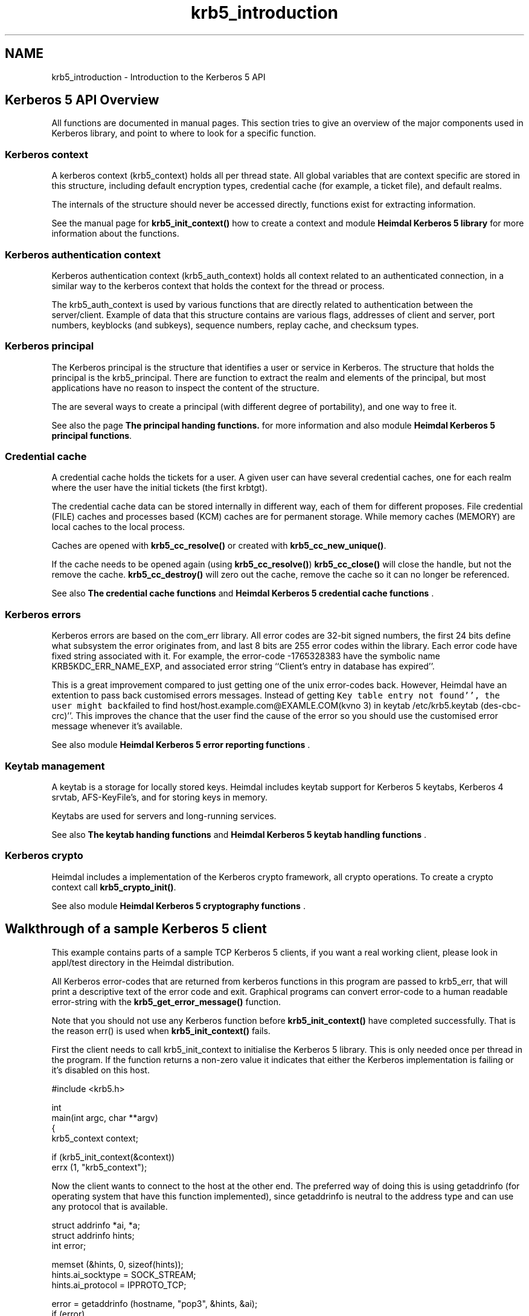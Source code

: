 .\"	$NetBSD: krb5_introduction.3,v 1.2.10.1 2023/08/11 13:39:52 martin Exp $
.\"
.TH "krb5_introduction" 3 "Tue Nov 15 2022" "Version 7.8.0" "Heimdal Kerberos 5 library" \" -*- nroff -*-
.ad l
.nh
.SH NAME
krb5_introduction \- Introduction to the Kerberos 5 API 

.SH "Kerberos 5 API Overview"
.PP
All functions are documented in manual pages\&. This section tries to give an overview of the major components used in Kerberos library, and point to where to look for a specific function\&.
.SS "Kerberos context"
A kerberos context (krb5_context) holds all per thread state\&. All global variables that are context specific are stored in this structure, including default encryption types, credential cache (for example, a ticket file), and default realms\&.
.PP
The internals of the structure should never be accessed directly, functions exist for extracting information\&.
.PP
See the manual page for \fBkrb5_init_context()\fP how to create a context and module \fBHeimdal Kerberos 5 library\fP for more information about the functions\&.
.SS "Kerberos authentication context"
Kerberos authentication context (krb5_auth_context) holds all context related to an authenticated connection, in a similar way to the kerberos context that holds the context for the thread or process\&.
.PP
The krb5_auth_context is used by various functions that are directly related to authentication between the server/client\&. Example of data that this structure contains are various flags, addresses of client and server, port numbers, keyblocks (and subkeys), sequence numbers, replay cache, and checksum types\&.
.SS "Kerberos principal"
The Kerberos principal is the structure that identifies a user or service in Kerberos\&. The structure that holds the principal is the krb5_principal\&. There are function to extract the realm and elements of the principal, but most applications have no reason to inspect the content of the structure\&.
.PP
The are several ways to create a principal (with different degree of portability), and one way to free it\&.
.PP
See also the page \fBThe principal handing functions\&.\fP for more information and also module \fBHeimdal Kerberos 5 principal functions\fP\&.
.SS "Credential cache"
A credential cache holds the tickets for a user\&. A given user can have several credential caches, one for each realm where the user have the initial tickets (the first krbtgt)\&.
.PP
The credential cache data can be stored internally in different way, each of them for different proposes\&. File credential (FILE) caches and processes based (KCM) caches are for permanent storage\&. While memory caches (MEMORY) are local caches to the local process\&.
.PP
Caches are opened with \fBkrb5_cc_resolve()\fP or created with \fBkrb5_cc_new_unique()\fP\&.
.PP
If the cache needs to be opened again (using \fBkrb5_cc_resolve()\fP) \fBkrb5_cc_close()\fP will close the handle, but not the remove the cache\&. \fBkrb5_cc_destroy()\fP will zero out the cache, remove the cache so it can no longer be referenced\&.
.PP
See also \fBThe credential cache functions\fP and \fBHeimdal Kerberos 5 credential cache functions\fP \&.
.SS "Kerberos errors"
Kerberos errors are based on the com_err library\&. All error codes are 32-bit signed numbers, the first 24 bits define what subsystem the error originates from, and last 8 bits are 255 error codes within the library\&. Each error code have fixed string associated with it\&. For example, the error-code -1765328383 have the symbolic name KRB5KDC_ERR_NAME_EXP, and associated error string ``Client's entry in database has expired''\&.
.PP
This is a great improvement compared to just getting one of the unix error-codes back\&. However, Heimdal have an extention to pass back customised errors messages\&. Instead of getting \fCKey table entry not found'', the user might back\fPfailed to find host/host\&.example\&.com@EXAMLE\&.COM(kvno 3) in keytab /etc/krb5\&.keytab (des-cbc-crc)''\&. This improves the chance that the user find the cause of the error so you should use the customised error message whenever it's available\&.
.PP
See also module \fBHeimdal Kerberos 5 error reporting functions\fP \&.
.SS "Keytab management"
A keytab is a storage for locally stored keys\&. Heimdal includes keytab support for Kerberos 5 keytabs, Kerberos 4 srvtab, AFS-KeyFile's, and for storing keys in memory\&.
.PP
Keytabs are used for servers and long-running services\&.
.PP
See also \fBThe keytab handing functions\fP and \fBHeimdal Kerberos 5 keytab handling functions\fP \&.
.SS "Kerberos crypto"
Heimdal includes a implementation of the Kerberos crypto framework, all crypto operations\&. To create a crypto context call \fBkrb5_crypto_init()\fP\&.
.PP
See also module \fBHeimdal Kerberos 5 cryptography functions\fP \&.
.SH "Walkthrough of a sample Kerberos 5 client"
.PP
This example contains parts of a sample TCP Kerberos 5 clients, if you want a real working client, please look in appl/test directory in the Heimdal distribution\&.
.PP
All Kerberos error-codes that are returned from kerberos functions in this program are passed to krb5_err, that will print a descriptive text of the error code and exit\&. Graphical programs can convert error-code to a human readable error-string with the \fBkrb5_get_error_message()\fP function\&.
.PP
Note that you should not use any Kerberos function before \fBkrb5_init_context()\fP have completed successfully\&. That is the reason err() is used when \fBkrb5_init_context()\fP fails\&.
.PP
First the client needs to call krb5_init_context to initialise the Kerberos 5 library\&. This is only needed once per thread in the program\&. If the function returns a non-zero value it indicates that either the Kerberos implementation is failing or it's disabled on this host\&.
.PP
.PP
.nf
#include <krb5\&.h>

int
main(int argc, char **argv)
{
        krb5_context context;

        if (krb5_init_context(&context))
                errx (1, "krb5_context");
.fi
.PP
.PP
Now the client wants to connect to the host at the other end\&. The preferred way of doing this is using getaddrinfo (for operating system that have this function implemented), since getaddrinfo is neutral to the address type and can use any protocol that is available\&.
.PP
.PP
.nf
struct addrinfo *ai, *a;
struct addrinfo hints;
int error;

memset (&hints, 0, sizeof(hints));
hints\&.ai_socktype = SOCK_STREAM;
hints\&.ai_protocol = IPPROTO_TCP;

error = getaddrinfo (hostname, "pop3", &hints, &ai);
if (error)
        errx (1, "%s: %s", hostname, gai_strerror(error));

for (a = ai; a != NULL; a = a->ai_next) {
        int s;

        s = socket (a->ai_family, a->ai_socktype, a->ai_protocol);
        if (s < 0)
                continue;
        if (connect (s, a->ai_addr, a->ai_addrlen) < 0) {
                warn ("connect(%s)", hostname);
                    close (s);
                    continue;
        }
        freeaddrinfo (ai);
        ai = NULL;
}
if (ai) {
            freeaddrinfo (ai);
            errx ("failed to contact %s", hostname);
}
.fi
.PP
.PP
Before authenticating, an authentication context needs to be created\&. This context keeps all information for one (to be) authenticated connection (see krb5_auth_context)\&.
.PP
.PP
.nf
status = krb5_auth_con_init (context, &auth_context);
if (status)
        krb5_err (context, 1, status, "krb5_auth_con_init");
.fi
.PP
.PP
For setting the address in the authentication there is a help function krb5_auth_con_setaddrs_from_fd() that does everything that is needed when given a connected file descriptor to the socket\&.
.PP
.PP
.nf
status = krb5_auth_con_setaddrs_from_fd (context,
                                         auth_context,
                                         &sock);
if (status)
        krb5_err (context, 1, status,
                  "krb5_auth_con_setaddrs_from_fd");
.fi
.PP
.PP
The next step is to build a server principal for the service we want to connect to\&. (See also \fBkrb5_sname_to_principal()\fP\&.)
.PP
.PP
.nf
status = krb5_sname_to_principal (context,
                                  hostname,
                                  service,
                                  KRB5_NT_SRV_HST,
                                  &server);
if (status)
        krb5_err (context, 1, status, "krb5_sname_to_principal");
.fi
.PP
.PP
The client principal is not passed to krb5_sendauth() function, this causes the krb5_sendauth() function to try to figure it out itself\&.
.PP
The server program is using the function krb5_recvauth() to receive the Kerberos 5 authenticator\&.
.PP
In this case, mutual authentication will be tried\&. That means that the server will authenticate to the client\&. Using mutual authentication is required to avoid man-in-the-middle attacks, since it enables the user to verify that they are talking to the right server (a server that knows the key)\&.
.PP
If you are using a non-blocking socket you will need to do all work of krb5_sendauth() yourself\&. Basically you need to send over the authenticator from krb5_mk_req() and, in case of mutual authentication, verifying the result from the server with krb5_rd_rep()\&.
.PP
.PP
.nf
status = krb5_sendauth (context,
                        &auth_context,
                        &sock,
                        VERSION,
                        NULL,
                        server,
                        AP_OPTS_MUTUAL_REQUIRED,
                        NULL,
                        NULL,
                        NULL,
                        NULL,
                        NULL,
                        NULL);
if (status)
        krb5_err (context, 1, status, "krb5_sendauth");
.fi
.PP
.PP
Once authentication has been performed, it is time to send some data\&. First we create a krb5_data structure, then we sign it with krb5_mk_safe() using the auth_context that contains the session-key that was exchanged in the krb5_sendauth()/krb5_recvauth() authentication sequence\&.
.PP
.PP
.nf
data\&.data   = "hej";
data\&.length = 3;

krb5_data_zero (&packet);

status = krb5_mk_safe (context,
                       auth_context,
                       &data,
                       &packet,
                       NULL);
if (status)
        krb5_err (context, 1, status, "krb5_mk_safe");
.fi
.PP
.PP
And send it over the network\&.
.PP
.PP
.nf
len = packet\&.length;
net_len = htonl(len);

if (krb5_net_write (context, &sock, &net_len, 4) != 4)
        err (1, "krb5_net_write");
if (krb5_net_write (context, &sock, packet\&.data, len) != len)
        err (1, "krb5_net_write");
.fi
.PP
.PP
To send encrypted (and signed) data krb5_mk_priv() should be used instead\&. krb5_mk_priv() works the same way as krb5_mk_safe(), with the exception that it encrypts the data in addition to signing it\&.
.PP
.PP
.nf
data\&.data   = "hemligt";
data\&.length = 7;

krb5_data_free (&packet);

status = krb5_mk_priv (context,
                       auth_context,
                       &data,
                       &packet,
                       NULL);
if (status)
        krb5_err (context, 1, status, "krb5_mk_priv");
.fi
.PP
.PP
And send it over the network\&.
.PP
.PP
.nf
len = packet\&.length;
net_len = htonl(len);

if (krb5_net_write (context, &sock, &net_len, 4) != 4)
        err (1, "krb5_net_write");
if (krb5_net_write (context, &sock, packet\&.data, len) != len)
        err (1, "krb5_net_write");
.fi
.PP
.PP
The server is using krb5_rd_safe() and krb5_rd_priv() to verify the signature and decrypt the packet\&.
.SH "Validating a password in an application"
.PP
See the manual page for krb5_verify_user()\&.
.SH "API differences to MIT Kerberos"
.PP
This section is somewhat disorganised, but so far there is no overall structure to the differences, though some of the have their root in that Heimdal uses an ASN\&.1 compiler and MIT doesn't\&.
.SS "Principal and realms"
Heimdal stores the realm as a krb5_realm, that is a char *\&. MIT Kerberos uses a krb5_data to store a realm\&.
.PP
In Heimdal krb5_principal doesn't contain the component name_type; it's instead stored in component name\&.name_type\&. To get and set the nametype in Heimdal, use \fBkrb5_principal_get_type()\fP and \fBkrb5_principal_set_type()\fP\&.
.PP
For more information about principal and realms, see krb5_principal\&.
.SS "Error messages"
To get the error string, Heimdal uses \fBkrb5_get_error_message()\fP\&. This is to return custom error messages (like \fCCan't find host/datan\&.example\&.com\\@CODE\&.COM in /etc/krb5\&.conf\&.'' instead of a\fPKey table entry not found'' that error_message returns\&.
.PP
Heimdal uses a threadsafe(r) version of the com_err interface; the global com_err table isn't initialised\&. Then error_message returns quite a boring error string (just the error code itself)\&. 
